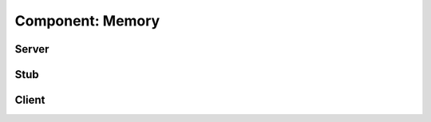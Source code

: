 .. _runtime_component_memory:

*******************
 Component: Memory 
*******************

.. sectionauthor:: Bryce Lelbach

Server
------

.. cpp:class:: hpx::components::server::memory

    **Implements:** |ComponentServer|. 

Stub
----

.. cpp:class:: hpx::components::stub::memory

    **Implements:** |ComponentStub|.

Client
------

.. cpp:class:: hpx::components::memory

    **Implements:** |ComponentClient|.
    **Inherits:** :cpp:class:`hpx::components::stub::memory`

